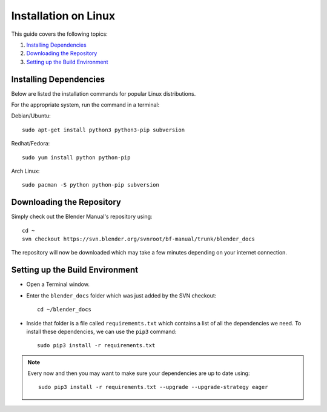 .. highlight:: console

*********************
Installation on Linux
*********************

This guide covers the following topics:

#. `Installing Dependencies`_
#. `Downloading the Repository`_
#. `Setting up the Build Environment`_


Installing Dependencies
=======================

Below are listed the installation commands for popular Linux distributions.

For the appropriate system, run the command in a terminal:

Debian/Ubuntu::

      sudo apt-get install python3 python3-pip subversion

Redhat/Fedora::

      sudo yum install python python-pip
Arch Linux::

      sudo pacman -S python python-pip subversion


Downloading the Repository
==========================

Simply check out the Blender Manual's repository using::

   cd ~
   svn checkout https://svn.blender.org/svnroot/bf-manual/trunk/blender_docs

The repository will now be downloaded which may take a few minutes depending on your internet connection.


Setting up the Build Environment
================================

- Open a Terminal window.
- Enter the ``blender_docs`` folder which was just added by the SVN checkout::

     cd ~/blender_docs

- Inside that folder is a file called ``requirements.txt`` which contains a list of all the dependencies we need.
  To install these dependencies, we can use the ``pip3`` command::

     sudo pip3 install -r requirements.txt

.. note::

   Every now and then you may want to make sure your dependencies are up to date using::

      sudo pip3 install -r requirements.txt --upgrade --upgrade-strategy eager
